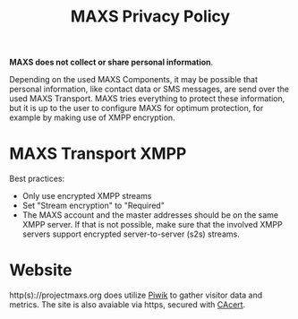 #+TITLE:        MAXS Privacy Policy
#+AUTHOR:       Florian Schmaus
#+EMAIL:        flo@geekplace.eu
#+OPTIONS:      H:2 num:nil author:nil toc:nil
#+OPTIONS:      timestamp:nil
#+STARTUP:      noindent

*MAXS does not collect or share personal information*.

Depending on the used MAXS Components, it may be possible that
personal information, like contact data or SMS messages, are send over
the used MAXS Transport. MAXS tries everything to protect these
information, but it is up to the user to configure MAXS for optimum
protection, for example by making use of XMPP encryption.

* MAXS Transport XMPP

Best practices:
- Only use encrypted XMPP streams
- Set "Stream encryption" to "Required"
- The MAXS account and the master addresses should be on the same XMPP
  server. If that is not possible, make sure that the involved XMPP
  servers support encrypted server-to-server (s2s) streams.

* Website

http(s)://projectmaxs.org does utilize [[http://piwik.org][Piwik]] to gather visitor data
and metrics. The site is also avaiable via https, secured with [[https://www.cacert.org][CAcert]].
